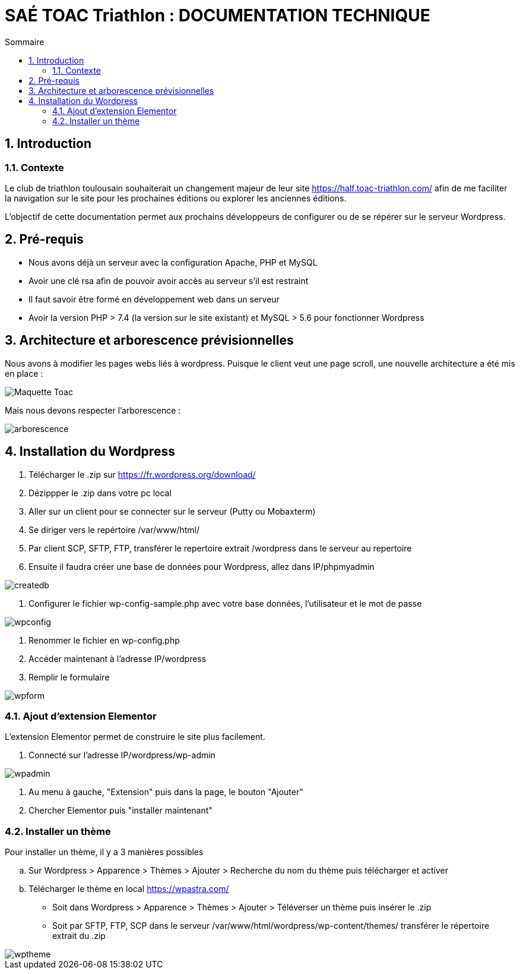 = SAÉ TOAC Triathlon : DOCUMENTATION TECHNIQUE
:incremental:
:numbered:
:TOC:
:TOC-title: Sommaire

== Introduction

=== Contexte

Le club de triathlon toulousain souhaiterait un changement majeur de leur site https://half.toac-triathlon.com/ afin de me faciliter la navigation sur le site pour les prochaines éditions ou explorer les anciennes éditions.

L’objectif de cette documentation permet aux prochains développeurs de configurer ou de se répérer sur le serveur Wordpress.

== Pré-requis

- Nous avons déjà un serveur avec la configuration Apache, PHP et MySQL
- Avoir une clé rsa afin de pouvoir avoir accès au serveur s’il est restraint
- Il faut savoir être formé en développement web dans un serveur
- Avoir la version PHP > 7.4 (la version sur le site existant) et MySQL > 5.6 pour fonctionner Wordpress


== Architecture et arborescence prévisionnelles

Nous avons à modifier les pages webs liés à wordpress. Puisque le client veut une page scroll, une nouvelle architecture a été mis en place :

image::https://github.com/Anthonycbrl/Triathlon-TOAC-G1/blob/main/doc/Maquette_Toac.pdf[]

Mais nous devons respecter l’arborescence :

image::https://github.com/Anthonycbrl/Triathlon-TOAC-G1/blob/main/images/Arbo.png[arborescence]

== Installation du Wordpress

. Télécharger le .zip sur https://fr.wordpress.org/download/
. Dézippper le .zip dans votre pc local
. Aller sur un client pour se connecter sur le serveur (Putty ou Mobaxterm)
. Se diriger vers le repértoire /var/www/html/
. Par client SCP, SFTP, FTP, transférer le repertoire extrait /wordpress dans le serveur au repertoire
. Ensuite il faudra créer une base de données pour Wordpress, allez dans IP/phpmyadmin

image::https://github.com/Anthonycbrl/Triathlon-TOAC-G1/blob/main/images/createdb.png[createdb]
. Configurer le fichier wp-config-sample.php avec votre base données, l’utilisateur et le mot de passe

image::https://github.com/Anthonycbrl/Triathlon-TOAC-G1/blob/main/images/wpconfig.png[wpconfig]
. Renommer le fichier en wp-config.php
. Accéder maintenant à l'adresse IP/wordpress
. Remplir le formulaire

image::https://github.com/Anthonycbrl/Triathlon-TOAC-G1/blob/main/images/wpform.png[wpform]

=== Ajout d'extension Elementor

L'extension Elementor permet de construire le site plus facilement.

. Connecté sur l'adresse IP/wordpress/wp-admin

image::https://github.com/Anthonycbrl/Triathlon-TOAC-G1/blob/main/images/wpadmin.png[wpadmin]
. Au menu à gauche, "Extension" puis dans la page, le bouton "Ajouter"
. Chercher Elementor puis "installer maintenant"

=== Installer un thème

Pour installer un thème, il y a 3 manières possibles

.. Sur Wordpress > Apparence > Thèmes > Ajouter > Recherche du nom du thème puis télécharger et activer
.. Télécharger le thème en local https://wpastra.com/
- Soit dans Wordpress > Apparence > Thèmes > Ajouter > Téléverser un thème puis insérer le .zip
- Soit par SFTP, FTP, SCP dans le serveur /var/www/html/wordpress/wp-content/themes/ transférer le répertoire extrait du .zip +

image::https://github.com/Anthonycbrl/Triathlon-TOAC-G1/blob/main/images/wptheme.png[wptheme]

